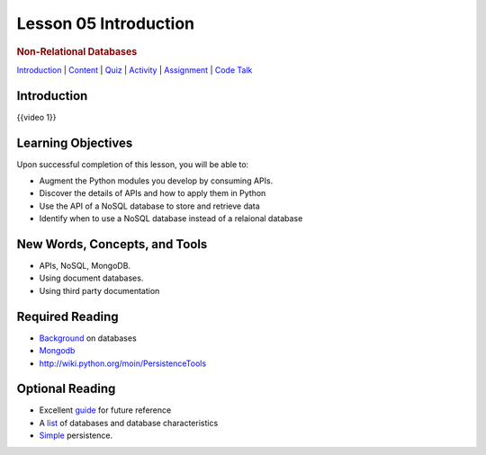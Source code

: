 ======================
Lesson 05 Introduction
======================

.. raw:: html

   <div id="menuheading">

.. rubric:: Non-Relational Databases
   :name: non-relational-databases
   :class: caH2

.. raw:: html

   <div id="navbar" class="caNav grid-row around-md clearunderlinestyle"
   role="navigation">

`Introduction <%24WIKI_REFERENCE%24/pages/lesson-08-introduction>`__ \|
`Content <%24WIKI_REFERENCE%24/pages/lesson-08-content>`__ \|
`Quiz <%24CANVAS_OBJECT_REFERENCE%24/assignments/ibe91f0cc09bbecc290b2f8a417d1cf9d>`__ \|
`Activity <%24CANVAS_OBJECT_REFERENCE%24/assignments/i85a67f5992214211e1422f618383b5da>`__
\|
`Assignment <%24CANVAS_OBJECT_REFERENCE%24/assignments/i10247fb9255383751f912e986d6fd289>`__
\| `Code
Talk <%24CANVAS_OBJECT_REFERENCE%24/discussion_topics/ie7fce6e6c072d03b675b6796a45e3c25>`__

.. raw:: html

   </div>

.. raw:: html

   </div>

Introduction
============

{{video 1}}

.. code-block:: python
   class BaseModel(Model):
       class Meta:
           database = database

   class Person(BaseModel):
       """
         This class defines Person, which maintains details of someone
         for whom we want to research career to date.
       """

       person_name = CharField(primary_key = True, max_length = 30)
       lives_in_town = CharField(max_length = 40)
       nickname = CharField(max_length = 20, null = True)

   class Job(BaseModel):
       """
         This class defines Job, which maintains details of past Jobs
         held by a Person.
       """
       job_name = CharField(primary_key = True, max_length = 30)
       start_date = DateField(formats = 'YYYY-MM-DD')
       end_date = DateField(formats = 'YYYY-MM-DD')
       salary = DecimalField(max_digits = 7, decimal_places = 2)
       person_employed = ForeignKeyField(Person, related_name='was_filled_by', null = False)
   new_person = Person.create(
      person_name = 'Fred',
      lives_in_town = 'Seattle',
      nickname = 'Fearless')
       new_person.save()

   aperson = Person.get(Person.person_name == 'Fred')

.. todo::
  Add git links for rdbms code

Learning Objectives
===================

Upon successful completion of this lesson, you will be able to:

-  Augment the Python modules you develop by consuming APIs.
-  Discover the details of APIs and how to apply them in Python
-  Use the API of a NoSQL database to store and retrieve data
-  Identify when to use a NoSQL database instead of a relaional database

New Words, Concepts, and Tools
==============================

-  APIs, NoSQL, MongoDB.
-  Using document databases.
-  Using third party documentation

Required Reading
================
.. todo::
   Verify all required and optional reading links for lesson 5 mongo API

-  `Background <https://www.fullstackpython.com/no-sql-datastore.html>`__
   on databases
-  `Mongodb <https://realpython.com/blog/python/introduction-to-mongodb-and-python/>`__
-  http://wiki.python.org/moin/PersistenceTools 

Optional Reading
================

-  Excellent `guide <http://nosql-database.org>`__ for future reference
-  A
   `list <http://bigdata-madesimple.com/a-deep-dive-into-nosql-a-complete-list-of-nosql-databases/>`__ of
   databases and database characteristics
-  `Simple <https://docs.python.org/3/library/persistence.html>`__
   persistence.
